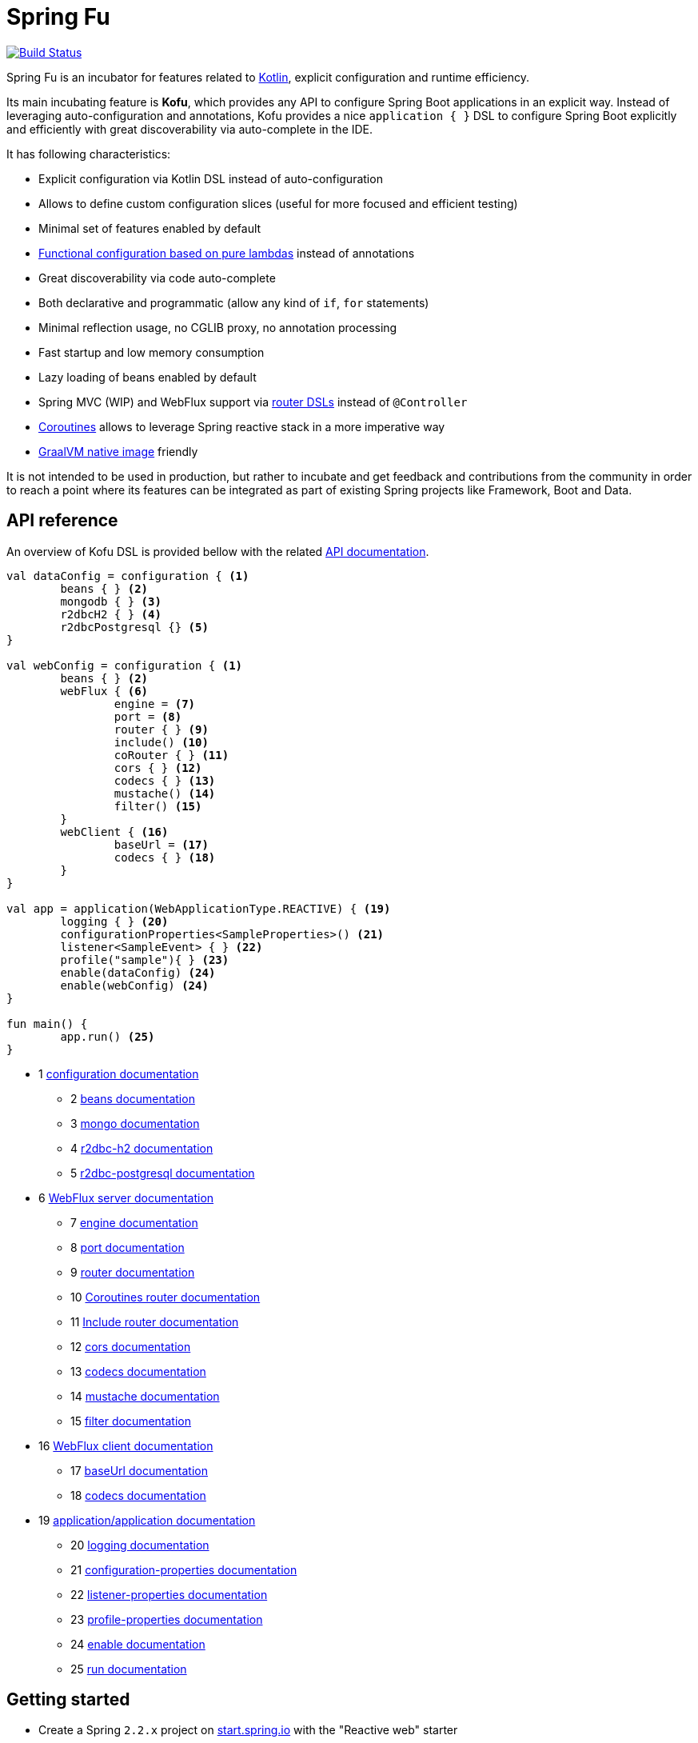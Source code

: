 :spring-fu-version: 0.0.5
:kofu-kdoc-url: http://repo.spring.io/milestone/org/springframework/fu/spring-fu-kofu/{spring-fu-version}/spring-fu-kofu-{spring-fu-version}-javadoc.jar!
:framework-kdoc-url: https://docs.spring.io/spring-framework/docs/5.2.0.BUILD-SNAPSHOT/kdoc-api

= Spring Fu

image::https://ci.spring.io/api/v1/teams/spring-fu/pipelines/spring-fu/badge["Build Status", link="https://ci.spring.io/teams/spring-fu/pipelines/spring-fu"]

Spring Fu is an incubator for features related to https://kotlinlang.org/[Kotlin], explicit configuration and runtime efficiency.

Its main incubating feature is *Kofu*, which provides any API to configure Spring Boot applications in an explicit way. Instead of leveraging auto-configuration and annotations, Kofu provides a nice `application { }` DSL to configure Spring Boot explicitly and efficiently with great discoverability via auto-complete in the IDE.

It has following characteristics:

 * Explicit configuration via Kotlin DSL instead of auto-configuration
 * Allows to define custom configuration slices (useful for more focused and efficient testing)
 * Minimal set of features enabled by default
 * https://docs.spring.io/spring/docs/5.2.0.BUILD-SNAPSHOT/spring-framework-reference/languages.html#kotlin-bean-definition-dsl[Functional configuration based on pure lambdas] instead of annotations
 * Great discoverability via code auto-complete
 * Both declarative and programmatic (allow any kind of `if`, `for` statements)
 * Minimal reflection usage, no CGLIB proxy, no annotation processing
 * Fast startup and low memory consumption
 * Lazy loading of beans enabled by default
 * Spring MVC (WIP) and WebFlux support via https://docs.spring.io/spring/docs/5.2.0.BUILD-SNAPSHOT/spring-framework-reference/languages.html#router-dsl[router DSLs] instead of `@Controller`
 * https://docs.spring.io/spring/docs/5.2.0.BUILD-SNAPSHOT/spring-framework-reference/languages.html#coroutines[Coroutines] allows to leverage Spring reactive stack in a more imperative way
 * https://github.com/oracle/graal/tree/master/substratevm[GraalVM native image] friendly

It is not intended to be used in production, but rather to incubate and get feedback and contributions
from the community in order to reach a point where its features can be integrated as part of existing
Spring projects like Framework, Boot and Data.

== API reference

An overview of Kofu DSL is provided bellow with the related {kofu-kdoc-url}/kofu/index.html[API documentation].

```kotlin
val dataConfig = configuration { <1>
	beans { } <2>
	mongodb { } <3>
	r2dbcH2 { } <4>
	r2dbcPostgresql {} <5>
}

val webConfig = configuration { <1>
	beans { } <2>
	webFlux { <6>
		engine = <7>
		port = <8>
		router { } <9>
		include() <10>
		coRouter { } <11>
		cors { } <12>
		codecs { } <13>
		mustache() <14>
		filter() <15>
	}
	webClient { <16>
		baseUrl = <17>
		codecs { } <18>
	}
}

val app = application(WebApplicationType.REACTIVE) { <19>
	logging { } <20>
	configurationProperties<SampleProperties>() <21>
	listener<SampleEvent> { } <22>
	profile("sample"){ } <23>
	enable(dataConfig) <24>
	enable(webConfig) <24>
}

fun main() {
	app.run() <25>
}
```
 * 1 {kofu-kdoc-url}/kofu/org.springframework.fu.kofu/-configuration-dsl/index.html[configuration documentation]
 ** 2 {framework-kdoc-url}/spring-framework/org.springframework.context.support/-bean-definition-dsl/index.html[beans documentation]
 ** 3 {kofu-kdoc-url}/kofu/org.springframework.fu.kofu.mongo/-mongo-dsl/index.html[mongo documentation]
 ** 4 {kofu-kdoc-url}/kofu/org.springframework.fu.kofu.r2dbc/r2dbc-h2.html[r2dbc-h2 documentation]
 ** 5 {kofu-kdoc-url}/kofu/org.springframework.fu.kofu.r2dbc/r2dbc-postgresql.html[r2dbc-postgresql documentation]
 * 6 {kofu-kdoc-url}/kofu/org.springframework.fu.kofu.webflux/-web-flux-server-dsl/index.html[WebFlux server documentation]
 ** 7 {kofu-kdoc-url}/kofu/org.springframework.fu.kofu.webflux/-web-flux-server-dsl/engine.html[engine documentation]
 ** 8 {kofu-kdoc-url}/kofu/org.springframework.fu.kofu.webflux/-web-flux-server-dsl/port.html[port documentation]
 ** 9 {framework-kdoc-url}/spring-framework/org.springframework.web.reactive.function.server/-router-function-dsl/index.html[router documentation]
 ** 10 {kofu-kdoc-url}/kofu/org.springframework.fu.kofu.webflux/-web-flux-server-dsl/co-router.html[Coroutines router documentation]
 ** 11 {kofu-kdoc-url}/kofu/org.springframework.fu.kofu.webflux/-web-flux-server-dsl/include.html[Include router documentation]
 ** 12 {kofu-kdoc-url}/kofu/org.springframework.fu.kofu.webflux/cors.html[cors documentation]
 ** 13 {kofu-kdoc-url}/kofu/org.springframework.fu.kofu.webflux/-web-flux-server-dsl/-web-flux-server-codec-dsl/index.html[codecs documentation]
 ** 14 {kofu-kdoc-url}/kofu/build/dokka/kofu/org.springframework.fu.kofu.webflux/mustache.html[mustache documentation]
 ** 15 {kofu-kdoc-url}/kofu/org.springframework.fu.kofu.webflux/-web-flux-server-dsl/filter.html[filter documentation]
 * 16 {kofu-kdoc-url}/kofu/org.springframework.fu.kofu.webflux/-web-flux-client-dsl/index.html[WebFlux client documentation]
 ** 17 {kofu-kdoc-url}/kofu/org.springframework.fu.kofu.webflux/-web-flux-client-dsl/base-url.html[baseUrl documentation]
 ** 18 {kofu-kdoc-url}/kofu/org.springframework.fu.kofu.webflux/-web-flux-client-dsl/-web-flux-client-codec-dsl/index.html[codecs documentation]
 * 19 {kofu-kdoc-url}/kofu/org.springframework.fu.kofu/-application-dsl/index.html[application/application documentation]
 ** 20 {kofu-kdoc-url}/kofu/org.springframework.fu.kofu/-logging-dsl/index.html[logging documentation]
 ** 21 {kofu-kdoc-url}/kofu/org.springframework.fu.kofu/-configuration-dsl/configuration-properties.html[configuration-properties documentation]
 ** 22 {kofu-kdoc-url}/kofu/org.springframework.fu.kofu/-configuration-dsl/listener.html[listener-properties documentation]
 ** 23 {kofu-kdoc-url}/kofu/org.springframework.fu.kofu/-configuration-dsl/profile.html[profile-properties documentation]
 ** 24 {kofu-kdoc-url}/kofu/org.springframework.fu.kofu/-configuration-dsl/enable.html[enable documentation]
 ** 25 {kofu-kdoc-url}/kofu/org.springframework.fu.kofu/-kofu-application/run.html[run documentation]

== Getting started

* Create a Spring `2.2.x` project on https://start.spring.io/#!language=kotlin[start.spring.io] with the "Reactive web" starter
* Add the Spring milestone repository `https://repo.spring.io/milestone`
* Add the `org.springframework.fu:spring-fu-kofu:{spring-fu-version}` dependency
* Use latest Kotlin `1.3.x`
* Modify the generated `DemoApplication.kt` file as following:

```kotlin
package com.sample

import org.springframework.fu.kofu.application

val app = application(WebApplicationType.REACTIVE) {
	webFlux {
		router {
			GET("/") { ok().syncBody("Hello world!") }
		}
	}
}

fun main() {
	app.run()
}
```

== Samples

=== kofu-reactive-minimal

https://github.com/spring-projects/spring-fu/tree/master/samples/kofu-reactive-minimal[Browse source] |
http://repo.spring.io/milestone/org/springframework/fu/spring-fu-samples-kofu-reactive-minimal/{spring-fu-version}/spring-fu-samples-kofu-reactive-minimal-{spring-fu-version}.zip[Download]

This is a sample project for a Spring Boot Reactive web application with Kofu configuration which provides a
`http://localhost:8080/` endpoint that displays "Hello world!" and an `http://localhost:8080/api` with a JSON
endpoint.

You can run compile and run it as a https://github.com/oracle/graal/tree/master/substratevm[Graal native image]
(GraalVM 1.0 RC10+) by running `./build.sh` then `./com.sample.applicationkt`.

=== kofu-reactive-mongodb

https://github.com/spring-projects/spring-fu/tree/master/samples/kofu-reactive-mongodb[Browse source] |
http://repo.spring.io/milestone/org/springframework/fu/spring-fu-samples-kofu-reactive-mongodb/{spring-fu-version}/spring-fu-samples-kofu-reactive-mongodb-{spring-fu-version}.zip[Download]

This is a sample project for a Spring Boot Reactive web application with Kofu configuration and a Reactive MongoDB backend.

=== kofu-reactive-r2dbc

https://github.com/spring-projects/spring-fu/tree/master/samples/kofu-reactive-r2dbc[Browse source] |
http://repo.spring.io/milestone/org/springframework/fu/spring-fu-samples-kofu-reactive-r2dbc/{spring-fu-version}/spring-fu-samples-kofu-reactive-r2dbc-{spring-fu-version}.zip[Download]

This is a sample project for a Spring Boot Reactive web application with Kofu configuration and a R2DBC backend.

=== kofu-reactive-validation

https://github.com/spring-projects/spring-fu/tree/master/samples/kofu-reactive-validation[Browse source] |
http://repo.spring.io/milestone/org/springframework/fu/spring-fu-samples-kofu-reactive-validation/{spring-fu-version}/spring-fu-samples-kofu-reactive-validation-{spring-fu-version}.zip[Download]

This is a sample project for a Spring Boot Reactive web application with Kofu configuration and validation using https://github.com/making/yavi[YAVI].

=== kofu-coroutines-mongodb

https://github.com/spring-projects/spring-fu/tree/master/samples/kofu-coroutines-mongodb[Browse source] |
http://repo.spring.io/milestone/org/springframework/fu/spring-fu-samples-kofu-coroutines-mongodb/{spring-fu-version}/spring-fu-samples-kofu-coroutines-mongodb-{spring-fu-version}.zip[Download]

This is a sample project for a Spring Boot Coroutines web application with Kofu configuration and a Reactive MongoDB backend.

=== kofu-coroutines-r2dbc

https://github.com/spring-projects/spring-fu/tree/master/samples/kofu-coroutines-r2dbc[Browse source] |
http://repo.spring.io/milestone/org/springframework/fu/spring-fu-samples-kofu-coroutines-r2dbc/{spring-fu-version}/spring-fu-samples-kofu-coroutines-r2dbc-{spring-fu-version}.zip[Download]

This is a sample project for a Spring Boot Coroutines web application with Kofu configuration and a R2DBC backend.

== Credits

In addition to the whole Spring and Reactor teams, special credits to:

 * https://github.com/jhoeller[Juergen Hoeller] for his support on Kotlin and the functional bean registration API
 * https://github.com/poutsma[Arjen Poutsma] for creating the WebFlux functional API
 * https://github.com/tgirard12[Thomas Girard] for its https://github.com/tgirard12/spring-webflux-kotlin-dsl[spring-webflux-kotlin-dsl] experiment that initially demonstrated this approach was possible
 * https://github.com/konrad-kaminski[Konrad Kaminski] for his awesome https://github.com/konrad-kaminski/spring-kotlin-coroutine[spring-kotlin-coroutine] project
 * https://github.com/dsyer[Dave Syer] for his work on benchmarks, GraalVM support and functional bean registration applied to Boot
 * The whole https://github.com/spring-projects/spring-boot[Spring Boot] team